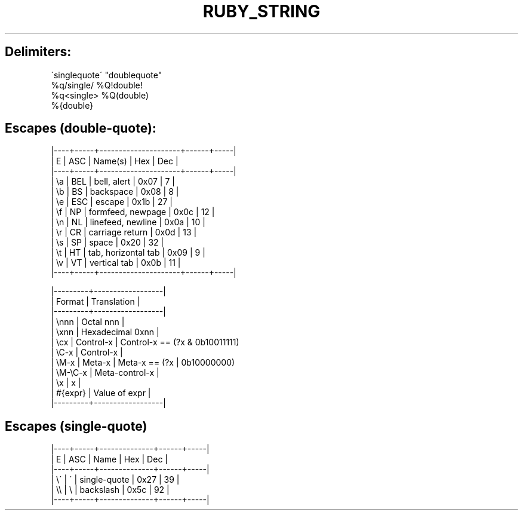 .\" generated with Ronn/v0.7.3
.\" http://github.com/rtomayko/ronn/tree/0.7.3
.
.TH "RUBY_STRING" "1" "April 2011" "" ""
.
.SH "Delimiters:"
.
.nf

\'singlequote\'    "doublequote"
%q/single/       %Q!double!
%q<single>       %Q(double)
                 %{double}
.
.fi
.
.SH "Escapes (double\-quote):"
.
.nf

|\-\-\-\-+\-\-\-\-\-+\-\-\-\-\-\-\-\-\-\-\-\-\-\-\-\-\-\-\-\-\-+\-\-\-\-\-\-+\-\-\-\-\-|
| E  | ASC | Name(s)             |  Hex | Dec |
|\-\-\-\-+\-\-\-\-\-+\-\-\-\-\-\-\-\-\-\-\-\-\-\-\-\-\-\-\-\-\-+\-\-\-\-\-\-+\-\-\-\-\-|
| \ea | BEL | bell, alert         | 0x07 |   7 |
| \eb | BS  | backspace           | 0x08 |   8 |
| \ee | ESC | escape              | 0x1b |  27 |
| \ef | NP  | formfeed, newpage   | 0x0c |  12 |
| \en | NL  | linefeed, newline   | 0x0a |  10 |
| \er | CR  | carriage return     | 0x0d |  13 |
| \es | SP  | space               | 0x20 |  32 |
| \et | HT  | tab, horizontal tab | 0x09 |   9 |
| \ev | VT  | vertical tab        | 0x0b |  11 |
|\-\-\-\-+\-\-\-\-\-+\-\-\-\-\-\-\-\-\-\-\-\-\-\-\-\-\-\-\-\-\-+\-\-\-\-\-\-+\-\-\-\-\-|

|\-\-\-\-\-\-\-\-\-+\-\-\-\-\-\-\-\-\-\-\-\-\-\-\-\-\-\-|
| Format  | Translation      |
|\-\-\-\-\-\-\-\-\-+\-\-\-\-\-\-\-\-\-\-\-\-\-\-\-\-\-\-|
| \ennn    | Octal nnn        |
| \exnn    | Hexadecimal 0xnn |
| \ecx     | Control\-x        |   Control\-x == (?x & 0b10011111)
| \eC\-x    | Control\-x        |
| \eM\-x    | Meta\-x           |   Meta\-x == (?x | 0b10000000)
| \eM\-\eC\-x | Meta\-control\-x   |
| \ex      | x                |
| #{expr} | Value of expr    |
|\-\-\-\-\-\-\-\-\-+\-\-\-\-\-\-\-\-\-\-\-\-\-\-\-\-\-\-|
.
.fi
.
.SH "Escapes (single\-quote)"
.
.nf

|\-\-\-\-+\-\-\-\-\-+\-\-\-\-\-\-\-\-\-\-\-\-\-\-+\-\-\-\-\-\-+\-\-\-\-\-|
| E  | ASC | Name         |  Hex | Dec |
|\-\-\-\-+\-\-\-\-\-+\-\-\-\-\-\-\-\-\-\-\-\-\-\-+\-\-\-\-\-\-+\-\-\-\-\-|
| \e\' | \'   | single\-quote | 0x27 |  39 |
| \e\e | \e   | backslash    | 0x5c |  92 |
|\-\-\-\-+\-\-\-\-\-+\-\-\-\-\-\-\-\-\-\-\-\-\-\-+\-\-\-\-\-\-+\-\-\-\-\-|
.
.fi


